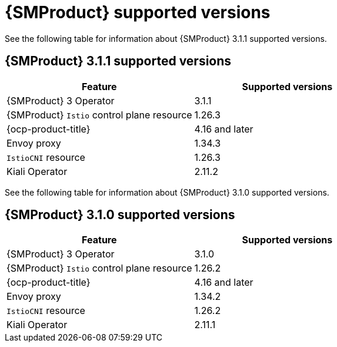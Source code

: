// Module included in the following assemblies:
//
// * service-mesh-docs-main/ossm-release-notes/ossm-release-notes-version-support-tables.adoc

:_mod-docs-content-type: REFERENCE
[id="ossm-release-notes-supported-versions_{context}"]
= {SMProduct} supported versions

See the following table for information about {SMProduct} 3.1.1 supported versions.

== {SMProduct} 3.1.1 supported versions

[cols="1,1"]
|===
| Feature | Supported versions

|{SMProduct} 3 Operator
|3.1.1

|{SMProduct} `Istio` control plane resource
|1.26.3

|{ocp-product-title}
|4.16 and later

| Envoy proxy
| 1.34.3

| `IstioCNI` resource
| 1.26.3

|Kiali Operator
|2.11.2

|===

See the following table for information about {SMProduct} 3.1.0 supported versions.

== {SMProduct} 3.1.0 supported versions

[cols="1,1"]
|===
| Feature | Supported versions

|{SMProduct} 3 Operator
|3.1.0

|{SMProduct} `Istio` control plane resource
|1.26.2

|{ocp-product-title}
|4.16 and later

| Envoy proxy
| 1.34.2

| `IstioCNI` resource
| 1.26.2

|Kiali Operator
|2.11.1

|===